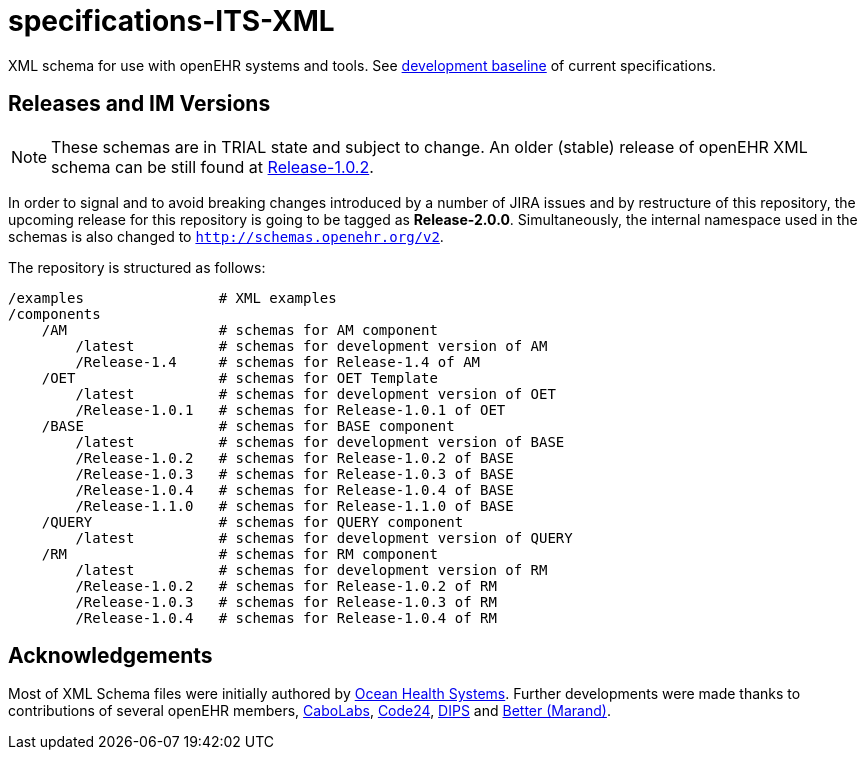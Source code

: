 = specifications-ITS-XML

XML schema for use with openEHR systems and tools. See https://specifications.openehr.org/development_baseline[development baseline] of current specifications.

== Releases and IM Versions

NOTE: These schemas are in TRIAL state and subject to change.
An older (stable) release of openEHR XML schema can be still found at https://github.com/openEHR/specifications-ITS-XML/releases/tag/Release-1.0.2[Release-1.0.2]. 

In order to signal and to avoid breaking changes introduced by a number of JIRA issues and by restructure of this repository,
the upcoming release for this repository is going to be tagged as **Release-2.0.0**.
Simultaneously, the internal namespace used in the schemas is also changed to `http://schemas.openehr.org/v2`.
 
The repository is structured as follows:

----
/examples                # XML examples
/components
    /AM                  # schemas for AM component
        /latest          # schemas for development version of AM
        /Release-1.4     # schemas for Release-1.4 of AM
    /OET                 # schemas for OET Template
        /latest          # schemas for development version of OET
        /Release-1.0.1   # schemas for Release-1.0.1 of OET
    /BASE                # schemas for BASE component
        /latest          # schemas for development version of BASE
        /Release-1.0.2   # schemas for Release-1.0.2 of BASE
        /Release-1.0.3   # schemas for Release-1.0.3 of BASE
        /Release-1.0.4   # schemas for Release-1.0.4 of BASE
        /Release-1.1.0   # schemas for Release-1.1.0 of BASE
    /QUERY               # schemas for QUERY component
        /latest          # schemas for development version of QUERY
    /RM                  # schemas for RM component
        /latest          # schemas for development version of RM
        /Release-1.0.2   # schemas for Release-1.0.2 of RM
        /Release-1.0.3   # schemas for Release-1.0.3 of RM
        /Release-1.0.4   # schemas for Release-1.0.4 of RM
----

== Acknowledgements

Most of XML Schema files were initially authored by https://www.oceanhealthsystems.com[Ocean Health Systems].
Further developments were made thanks to contributions of several openEHR members, 
https://www.cabolabs.com[CaboLabs], https://www.code24.nl[Code24], https://www.dips.com/uk[DIPS] and https://www.better.care/[Better (Marand)].
